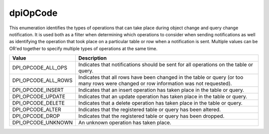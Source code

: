 .. _dpiOpCode:

dpiOpCode
---------

This enumeration identifies the types of operations that can take place during
object change and query change notification. It is used both as a filter when
determining which operations to consider when sending notifications as well as
identifying the operation that took place on a particular table or row when a
notification is sent. Multiple values can be OR'ed together to specify multiple
types of operations at the same time.

===========================  ==================================================
Value                        Description
===========================  ==================================================
DPI_OPCODE_ALL_OPS           Indicates that notifications should be sent for
                             all operations on the table or query.
DPI_OPCODE_ALL_ROWS          Indicates that all rows have been changed in the
                             table or query (or too many rows were changed or
                             row information was not requested).
DPI_OPCODE_INSERT            Indicates that an insert operation has taken place
                             in the table or query.
DPI_OPCODE_UPDATE            Indicates that an update operation has taken place
                             in the table or query.
DPI_OPCODE_DELETE            Indicates that a delete operation has taken place
                             in the table or query.
DPI_OPCODE_ALTER             Indicates that the registered table or query has
                             been altered.
DPI_OPCODE_DROP              Indicates that the registered table or query has
                             been dropped.
DPI_OPCODE_UNKNOWN           An unknown operation has taken place.
===========================  ==================================================

